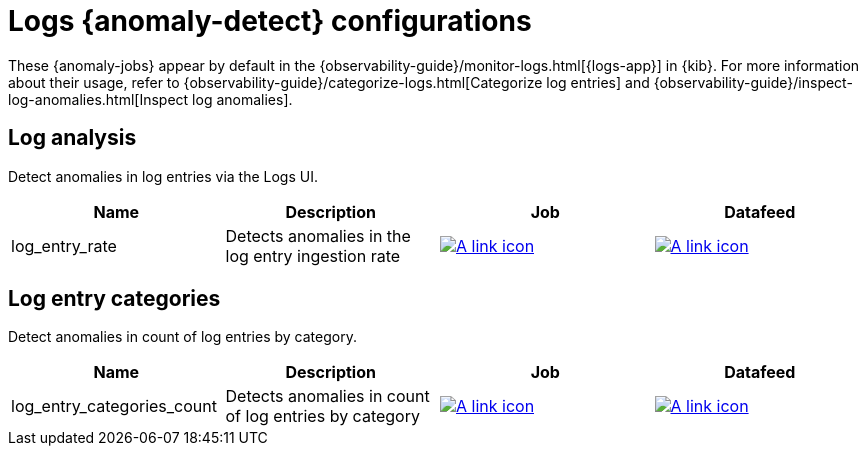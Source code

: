 ["appendix",role="exclude",id="ootb-ml-jobs-logs-ui"]
= Logs {anomaly-detect} configurations

These {anomaly-jobs} appear by default in the
{observability-guide}/monitor-logs.html[{logs-app}] in {kib}. For more
information about their usage, refer to
{observability-guide}/categorize-logs.html[Categorize log entries] and
{observability-guide}/inspect-log-anomalies.html[Inspect log anomalies].

// tag::logs-jobs[]
[discrete]
[[logs-ui-analysis]]
== Log analysis

Detect anomalies in log entries via the Logs UI.

|===
|Name |Description |Job |Datafeed

|log_entry_rate
|Detects anomalies in the log entry ingestion rate
|https://github.com/elastic/kibana/blob/{branch}/x-pack/platform/plugins/shared/ml/server/models/data_recognizer/modules/logs_ui_analysis/ml/log_entry_rate.json[image:images/link.svg[A link icon]]
|https://github.com/elastic/kibana/blob/{branch}/x-pack/platform/plugins/shared/ml/server/models/data_recognizer/modules/logs_ui_analysis/ml/datafeed_log_entry_rate.json[image:images/link.svg[A link icon]]

|===

[discrete]
[[logs-ui-categories]]
== Log entry categories

Detect anomalies in count of log entries by category.

|===
|Name |Description |Job |Datafeed

|log_entry_categories_count
|Detects anomalies in count of log entries by category
|https://github.com/elastic/kibana/blob/{branch}/x-pack/platform/plugins/shared/ml/server/models/data_recognizer/modules/logs_ui_categories/ml/log_entry_categories_count.json[image:images/link.svg[A link icon]]
|https://github.com/elastic/kibana/blob/{branch}/x-pack/platform/plugins/shared/ml/server/models/data_recognizer/modules/logs_ui_categories/ml/datafeed_log_entry_categories_count.json[image:images/link.svg[A link icon]]

|===

// end::logs-jobs[]
